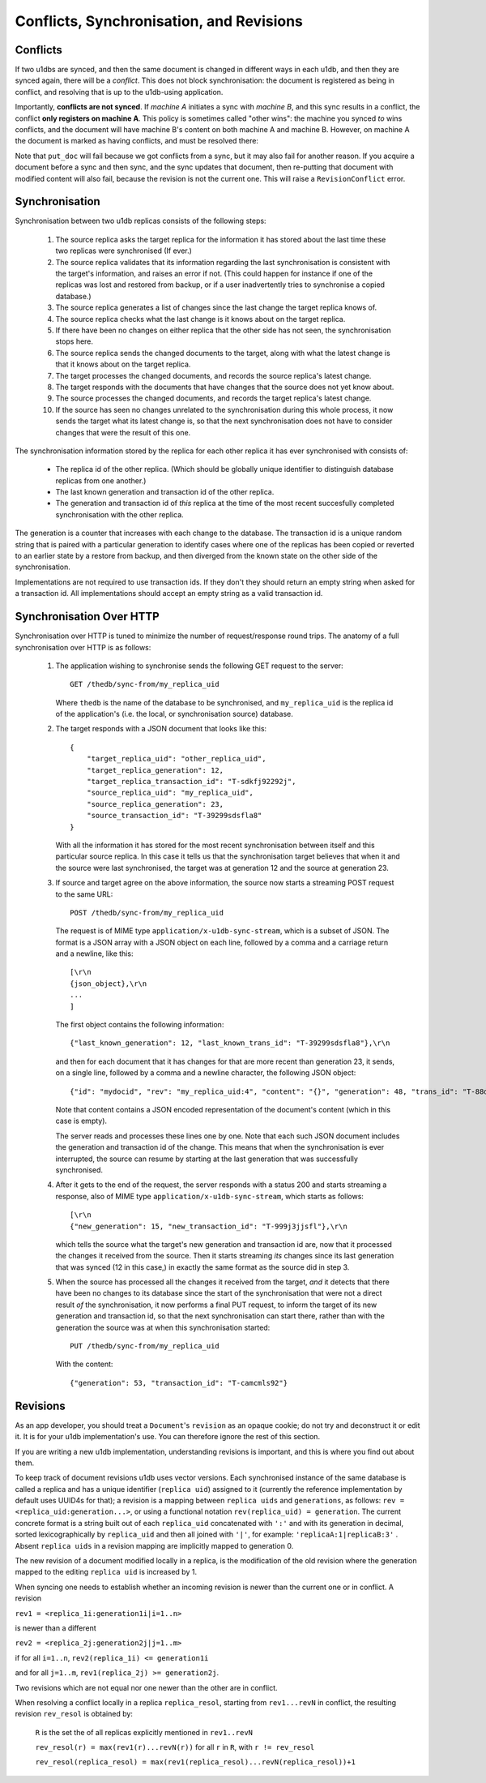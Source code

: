 .. _conflicts:

Conflicts, Synchronisation, and Revisions
#########################################


Conflicts
---------

If two u1dbs are synced, and then the same document is changed in different
ways in each u1db, and then they are synced again, there will be a *conflict*.
This does not block synchronisation: the document is registered as being in
conflict, and resolving that is up to the u1db-using application.

Importantly, **conflicts are not synced**. If *machine A* initiates a sync with
*machine B*, and this sync results in a conflict, the conflict **only registers
on machine A**. This policy is sometimes called "other wins": the machine you
synced *to* wins conflicts, and the document will have machine B's content on
both machine A and machine B. However, on machine A the document is marked as
having conflicts, and must be resolved there:

.. testsetup ::

    import os, tempfile
    old_dir = os.path.realpath('.')
    tmp_dir = tempfile.mkdtemp()
    os.chdir(tmp_dir)

.. doctest ::

    >>> import u1db
    >>> db1 = u1db.open('mydb1.u1db', create=True)
    >>> db2 = u1db.open('mydb2.u1db', create=True)
    >>> doc1 = db1.create_doc({'came_from':'replica_1'})
    >>> doc_id = doc1.doc_id
    >>> # create a document in database 2 with the same document id.
    >>> doc2 = db2.create_doc({'came_from':'replica_2'}, doc_id=doc_id)
    >>> sync_target = db1.get_sync_target()
    >>> synchronizer = u1db.sync.Synchronizer(db2, sync_target)
    >>> synchronizer.sync()  # returns the local generation before sync
    1
    >>> db1_doc = db1.get_doc(doc_id)
    >>> db1_doc.content
    {u'came_from': u'replica_1'}
    >>> conflicted_doc = db2.get_doc(doc_id)
    >>> conflicted_doc.content  # the sync target's content wins
    {u'came_from': u'replica_1'}
    >>> conflicted_doc.has_conflicts # but the document is in conflict
    True
    >>> conflicts = db2.get_doc_conflicts(doc_id)
    >>> len(conflicts)  # There are two conflicting versions of the document
    2
    >>> db2.resolve_doc(conflicts[1], [d.rev for d in conflicts]) # resolve in favour db2's version
    >>> doc_is_now = db2.get_doc(doc_id)
    >>> doc_is_now.content # the content has been updated to doc's content
    {u'came_from': u'replica_2'}
    >>> db2.get_doc_conflicts(doc_id)
    []
    >>> doc_is_now.has_conflicts # and is no longer in conflict
    False
    >>> # synchronize again so that the resolved version ends up in db1
    >>> synchronizer.sync(sync_target)
    3
    >>> db1_doc = db1.get_doc(doc_id)
    >>> db1_doc.content  # now is identical to db2's version
    {u'came_from': u'replica_2'}
    >>> db2_doc = db2.get_doc(doc_id)
    >>> db2_doc.has_conflicts  # this sync did not create any new conflicts
    False

.. testcleanup ::

    os.chdir(old_dir)
    os.remove(os.path.join(tmp_dir, "mydb1.u1db"))
    os.remove(os.path.join(tmp_dir, "mydb2.u1db"))
    os.rmdir(tmp_dir)

Note that ``put_doc`` will fail because we got conflicts from a sync, but it
may also fail for another reason. If you acquire a document before a sync and
then sync, and the sync updates that document, then re-putting that document
with modified content will also fail, because the revision is not the current
one. This will raise a ``RevisionConflict`` error.

Synchronisation
---------------

Synchronisation between two u1db replicas consists of the following steps:

    1. The source replica asks the target replica for the information it has
       stored about the last time these two replicas were synchronised (If
       ever.)

    2. The source replica validates that its information regarding the last
       synchronisation is consistent with the target's information, and
       raises an error if not. (This could happen for instance if one of the
       replicas was lost and restored from backup, or if a user inadvertently
       tries to synchronise a copied database.)

    3. The source replica generates a list of changes since the last change the
       target replica knows of.

    4. The source replica checks what the last change is it knows about on the
       target replica.

    5. If there have been no changes on either replica that the other side has
       not seen, the synchronisation stops here.

    6. The source replica sends the changed documents to the target, along with
       what the latest change is that it knows about on the target replica.

    7. The target processes the changed documents, and records the source
       replica's latest change.

    8. The target responds with the documents that have changes that the source
       does not yet know about.

    9. The source processes the changed documents, and records the target
       replica's latest change.

    10. If the source has seen no changes unrelated to the synchronisation
        during this whole process, it now sends the target what its latest
        change is, so that the next synchronisation does not have to consider
        changes that were the result of this one.

The synchronisation information stored by the replica for each other replica it
has ever synchronised with consists of:

    * The replica id of the other replica. (Which should be globally unique
      identifier to distinguish database replicas from one another.)
    * The last known generation and transaction id of the other replica.
    * The generation and transaction id of *this* replica at the time of the
      most recent succesfully completed synchronisation with the other replica.

The generation is a counter that increases with each change to the database.
The transaction id is a unique random string that is paired with a particular
generation to identify cases where one of the replicas has been copied or
reverted to an earlier state by a restore from backup, and then diverged from
the known state on the other side of the synchronisation.

Implementations are not required to use transaction ids. If they don't they
should return an empty string when asked for a transaction id. All
implementations should accept an empty string as a valid transaction id.

Synchronisation Over HTTP
-------------------------

Synchronisation over HTTP is tuned to minimize the number of request/response
round trips. The anatomy of a full synchronisation over HTTP is as follows:

    1. The application wishing to synchronise sends the following GET request
       to the server::

            GET /thedb/sync-from/my_replica_uid

       Where ``thedb`` is the name of the database to be synchronised, and
       ``my_replica_uid`` is the replica id of the application's (i.e. the
       local, or synchronisation source) database.

    2. The target responds with a JSON document that looks like this::

            {
                "target_replica_uid": "other_replica_uid",
                "target_replica_generation": 12,
                "target_replica_transaction_id": "T-sdkfj92292j",
                "source_replica_uid": "my_replica_uid",
                "source_replica_generation": 23,
                "source_transaction_id": "T-39299sdsfla8"
            }

       With all the information it has stored for the most recent
       synchronisation between itself and this particular source replica. In
       this case it tells us that the synchronisation target believes that when
       it and the source were last synchronised, the target was at generation
       12 and the source at generation 23.

    3. If source and target agree on the above information, the source now
       starts a streaming POST request to the same URL::

            POST /thedb/sync-from/my_replica_uid

       The request is of MIME type ``application/x-u1db-sync-stream``, which is
       a subset of JSON. The format is a JSON array with a JSON object on each
       line, followed by a comma and a carriage return and a newline, like
       this::

            [\r\n
            {json_object},\r\n
            ...
            ]

       The first object contains the following information::

            {"last_known_generation": 12, "last_known_trans_id": "T-39299sdsfla8"},\r\n

       and then for each document that it has changes for that are more recent
       than generation 23, it sends, on a single line, followed by a comma and
       a newline character, the following JSON object::

            {"id": "mydocid", "rev": "my_replica_uid:4", "content": "{}", "generation": 48, "trans_id": "T-88djlahhhd"},\r\n

       Note that content contains a JSON encoded representation of the
       document's content (which in this case is empty).

       The server reads and processes these lines one by one. Note that each
       such JSON document includes the generation and transaction id of the
       change. This means that when the synchronisation is ever interrupted,
       the source can resume by starting at the last generation that was
       successfully synchronised.

    4. After it gets to the end of the request, the server responds with a
       status 200 and starts streaming a response, also of MIME type
       ``application/x-u1db-sync-stream``, which starts as follows::

            [\r\n
            {"new_generation": 15, "new_transaction_id": "T-999j3jjsfl"},\r\n

       which tells the source what the target's new generation and transaction
       id are, now that it processed the changes it received from the source.
       Then it starts streaming  *its* changes since its last generation that
       was synced (12 in this case,) in exactly the same format as the source
       did in step 3.

    5. When the source has processed all the changes it received from the
       target, *and* it detects that there have been no changes to its database
       since the start of the synchronisation that were not a direct result
       *of* the synchronisation, it now performs a final PUT request, to inform
       the target of its new generation and transaction id, so that the next
       synchronisation can start there, rather than with the generation the
       source was at when this synchronisation started::

            PUT /thedb/sync-from/my_replica_uid

       With the content::

            {"generation": 53, "transaction_id": "T-camcmls92"}


Revisions
---------

As an app developer, you should treat a ``Document``'s ``revision`` as an
opaque cookie; do not try and deconstruct it or edit it. It is for your u1db
implementation's use. You can therefore ignore the rest of this section.

If you are writing a new u1db implementation, understanding revisions is
important, and this is where you find out about them.

To keep track of document revisions u1db uses vector versions. Each
synchronised instance of the same database is called a replica and has a unique
identifier (``replica uid``) assigned to it (currently the reference
implementation by default uses UUID4s for that); a revision is a mapping
between ``replica uids`` and ``generations``, as follows: ``rev
= <replica_uid:generation...>``, or using a functional notation
``rev(replica_uid) = generation``. The current concrete format is a string
built out of each ``replica_uid`` concatenated with ``':'`` and with its
generation in decimal, sorted lexicographically by ``replica_uid`` and then all
joined with ``'|'``, for example: ``'replicaA:1|replicaB:3'`` . Absent
``replica uids`` in a revision mapping are implicitly mapped to generation 0.

The new revision of a document modified locally in a replica, is the
modification of the old revision where the generation mapped to the editing
``replica uid`` is increased by 1.

When syncing one needs to establish whether an incoming revision is newer than
the current one or in conflict. A revision

``rev1 = <replica_1i:generation1i|i=1..n>``

is newer than a different

``rev2 = <replica_2j:generation2j|j=1..m>``

if for all ``i=1..n``, ``rev2(replica_1i) <= generation1i``

and for all ``j=1..m``, ``rev1(replica_2j) >= generation2j``.

Two revisions which are not equal nor one newer than the other are in conflict.

When resolving a conflict locally in a replica ``replica_resol``, starting from
``rev1...revN`` in conflict, the resulting revision ``rev_resol`` is obtained
by:

     ``R`` is the set the of all replicas explicitly mentioned in ``rev1..revN``

     ``rev_resol(r) = max(rev1(r)...revN(r))`` for all ``r`` in ``R``, with ``r != rev_resol``

     ``rev_resol(replica_resol) = max(rev1(replica_resol)...revN(replica_resol))+1``
